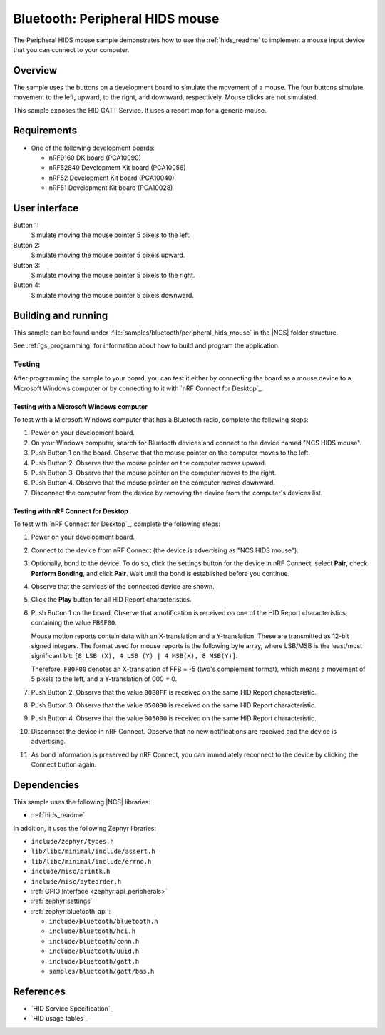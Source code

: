 .. _peripheral_hids_mouse:

Bluetooth: Peripheral HIDS mouse
################################

The Peripheral HIDS mouse sample demonstrates how to use the :ref:`hids_readme` to implement a mouse input device that you can connect to your computer.

Overview
********

The sample uses the buttons on a development board to simulate the movement of a mouse.
The four buttons simulate movement to the left, upward, to the right, and downward, respectively.
Mouse clicks are not simulated.

This sample exposes the HID GATT Service.
It uses a report map for a generic mouse.


Requirements
************

* One of the following development boards:

  * nRF9160 DK board (PCA10090)
  * nRF52840 Development Kit board (PCA10056)
  * nRF52 Development Kit board (PCA10040)
  * nRF51 Development Kit board (PCA10028)

User interface
**************

Button 1:
   Simulate moving the mouse pointer 5 pixels to the left.

Button 2:
   Simulate moving the mouse pointer 5 pixels upward.

Button 3:
   Simulate moving the mouse pointer 5 pixels to the right.

Button 4:
   Simulate moving the mouse pointer 5 pixels downward.



Building and running
********************

This sample can be found under :file:`samples/bluetooth/peripheral_hids_mouse` in the |NCS| folder structure.

See :ref:`gs_programming` for information about how to build and program the application.

Testing
=======

After programming the sample to your board, you can test it either by connecting the board as a mouse device to a Microsoft Windows computer or by connecting to it with `nRF Connect for Desktop`_.

Testing with a Microsoft Windows computer
-----------------------------------------

To test with a Microsoft Windows computer that has a Bluetooth radio, complete the following steps:

1. Power on your development board.
#. On your Windows computer, search for Bluetooth devices and connect to the device named "NCS HIDS mouse".
#. Push Button 1 on the board.
   Observe that the mouse pointer on the computer moves to the left.
#. Push Button 2.
   Observe that the mouse pointer on the computer moves upward.
#. Push Button 3.
   Observe that the mouse pointer on the computer moves to the right.
#. Push Button 4.
   Observe that the mouse pointer on the computer moves downward.
#. Disconnect the computer from the device by removing the device from the computer's devices list.


Testing with nRF Connect for Desktop
------------------------------------

To test with `nRF Connect for Desktop`_, complete the following steps:

1. Power on your development board.
#. Connect to the device from nRF Connect (the device is advertising as "NCS HIDS mouse").
#. Optionally, bond to the device.
   To do so, click the settings button for the device in nRF Connect, select **Pair**, check **Perform Bonding**, and click **Pair**.
   Wait until the bond is established before you continue.
#. Observe that the services of the connected device are shown.
#. Click the **Play** button for all HID Report characteristics.
#. Push Button 1 on the board.
   Observe that a notification is received on one of the HID Report characteristics, containing the value ``FB0F00``.

   Mouse motion reports contain data with an X-translation and a Y-translation.
   These are transmitted as 12-bit signed integers.
   The format used for mouse reports is the following byte array, where LSB/MSB is the least/most significant bit: ``[8 LSB (X), 4 LSB (Y) | 4 MSB(X), 8 MSB(Y)]``.

   Therefore, ``FB0F00`` denotes an X-translation of FFB = -5 (two's complement format), which means a movement of 5 pixels to the left, and a Y-translation of 000 = 0.
#. Push Button 2.
   Observe that the value ``00B0FF`` is received on the same HID Report characteristic.
#. Push Button 3.
   Observe that the value ``050000`` is received on the same HID Report characteristic.
#. Push Button 4.
   Observe that the value ``005000`` is received on the same HID Report characteristic.
#. Disconnect the device in nRF Connect.
   Observe that no new notifications are received and the device is advertising.
#. As bond information is preserved by nRF Connect, you can immediately reconnect to the device by clicking the Connect button again.


Dependencies
************

This sample uses the following |NCS| libraries:

* :ref:`hids_readme`

In addition, it uses the following Zephyr libraries:

* ``include/zephyr/types.h``
* ``lib/libc/minimal/include/assert.h``
* ``lib/libc/minimal/include/errno.h``
* ``include/misc/printk.h``
* ``include/misc/byteorder.h``
* :ref:`GPIO Interface <zephyr:api_peripherals>`
* :ref:`zephyr:settings`
* :ref:`zephyr:bluetooth_api`:

  * ``include/bluetooth/bluetooth.h``
  * ``include/bluetooth/hci.h``
  * ``include/bluetooth/conn.h``
  * ``include/bluetooth/uuid.h``
  * ``include/bluetooth/gatt.h``
  * ``samples/bluetooth/gatt/bas.h``

References
**********

* `HID Service Specification`_
* `HID usage tables`_
